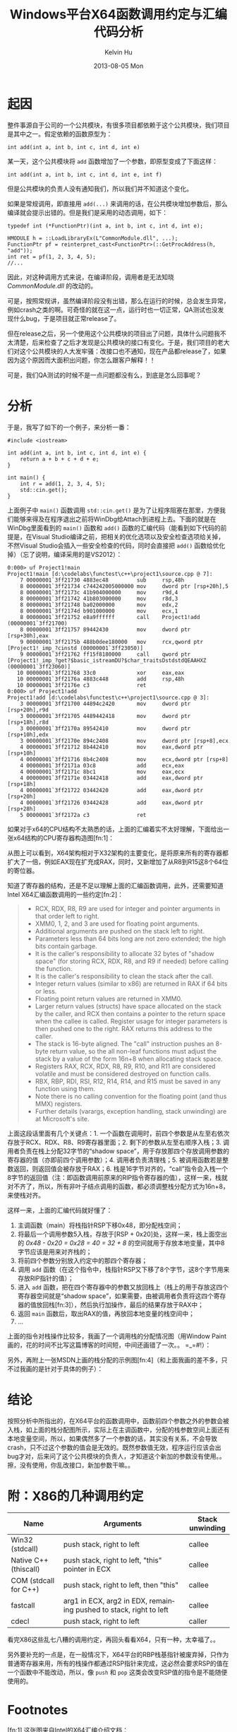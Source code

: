 #+TITLE:       Windows平台X64函数调用约定与汇编代码分析
#+AUTHOR:      Kelvin Hu
#+EMAIL:       ini.kelvin@gmail.com
#+DATE:        2013-08-05 Mon
#+URI:         /blog/%y/%m/%d/windows-x64-calling-conventions/
#+KEYWORDS:    windows, assembly, x64 calling conventions
#+TAGS:        :Windows:C++:Assembly:
#+LANGUAGE:    en
#+OPTIONS:     H:3 num:nil toc:nil \n:nil ::t |:t ^:nil -:nil f:t *:t <:t
#+DESCRIPTION: the calling convention of x64 platform


* 起因

  整件事源自于公司的一个公共模块，有很多项目都依赖于这个公共模块，我们项目是其中之一。假定依赖的函数原型为：

  : int add(int a, int b, int c, int d, int e)

  某一天，这个公共模块将 =add= 函数增加了一个参数，即原型变成了下面这样：

  : int add(int a, int b, int c, int d, int e, int f)

  但是公共模块的负责人没有通知我们，所以我们并不知道这个变化。

  如果是常规调用，即直接用 =add(...)= 来调用的话，在公共模块增加参数后，那么编译就会提示出错的。但是我们是采用的动态调用，如下：

  #+BEGIN_SRC C++
  typedef int (*FunctionPtr)(int a, int b, int c, int d, int e);

  HMODULE h = ::LoadLibraryEx(L"CommonModule.dll", ...);
  FunctionPtr pf = reinterpret_cast<FunctionPtr>(::GetProcAddress(h, "add"));
  int ret = pf(1, 2, 3, 4, 5);
  //...
  #+END_SRC

  因此，对这种调用方式来说，在编译阶段，调用者是无法知晓 /CommonModule.dll/ 的改动的。

  可是，按照常规讲，虽然编译阶段没有出错，那么在运行的时候，总会发生异常，例如crash之类的啊。可奇怪的就在这一点，运行时也一切正常，QA测试也没发现什么bug，于是项目就正常release了。

  但在release之后，另一个使用这个公共模块的项目出了问题，具体什么问题我不太清楚，后来检查了之后才发现是公共模块的接口有变化。于是，我们项目的老大们对这个公共模块的人大发牢骚：改接口也不通知，现在产品都release了，如果因为这个原因而大面积出问题，你怎么跟客户解释！！

  可是，我们QA测试的时候不是一点问题都没有么，到底是怎么回事呢？

* 分析

  于是，我写了如下的一个例子，来分析一番：

  #+BEGIN_SRC C++
  #include <iostream>

  int add(int a, int b, int c, int d, int e) {
      return a + b + c + d + e;
  }

  int main() {
      int r = add(1, 2, 3, 4, 5);
      std::cin.get();
  }
  #+END_SRC

  上面例子中 =main()= 函数调用 =std::cin.get()= 是为了让程序阻塞在那里，方便我们能够来得及在程序退出之前将WinDbg给Attach到进程上去。下面的就是在WinDbg里面看到的 =main()= 函数和 =add()= 函数的汇编代码（能看到如下代码的前提是，在Visual Studio编译之前，把相关的优化选项以及安全检查选项给关掉，不然Visual Studio会插入一些安全检查的代码，同时会直接把 =add()= 函数给优化掉）（忘了说明，编译采用的是VS2012）：

  : 0:000> uf Project1!main
  : Project1!main [d:\codelabs\functest\c++\project1\source.cpp @ 7]:
  :     7 00000001`3ff21730 4883ec48         sub     rsp,48h
  :     8 00000001`3ff21734 c744242005000000 mov     dword ptr [rsp+20h],5
  :     8 00000001`3ff2173c 41b904000000     mov     r9d,4
  :     8 00000001`3ff21742 41b803000000     mov     r8d,3
  :     8 00000001`3ff21748 ba02000000       mov     edx,2
  :     8 00000001`3ff2174d b901000000       mov     ecx,1
  :     8 00000001`3ff21752 e8a9ffffff       call    Project1!add (00000001`3ff21700)
  :     8 00000001`3ff21757 89442430         mov     dword ptr [rsp+30h],eax
  :     9 00000001`3ff2175b 488b0dee180000   mov     rcx,qword ptr [Project1!_imp_?cinstd (00000001`3ff23050)]
  :     9 00000001`3ff21762 ff15f8180000     call    qword ptr [Project1!_imp_?get?$basic_istreamDU?$char_traitsDstdstdQEAAHXZ (00000001`3ff23060)]
  :    10 00000001`3ff21768 33c0             xor     eax,eax
  :    10 00000001`3ff2176a 4883c448         add     rsp,48h
  :    10 00000001`3ff2176e c3               ret
  : 0:000> uf Project1!add
  : Project1!add [d:\codelabs\functest\c++\project1\source.cpp @ 3]:
  :     3 00000001`3ff21700 44894c2420       mov     dword ptr [rsp+20h],r9d
  :     3 00000001`3ff21705 4489442418       mov     dword ptr [rsp+18h],r8d
  :     3 00000001`3ff2170a 89542410         mov     dword ptr [rsp+10h],edx
  :     3 00000001`3ff2170e 894c2408         mov     dword ptr [rsp+8],ecx
  :     4 00000001`3ff21712 8b442410         mov     eax,dword ptr [rsp+10h]
  :     4 00000001`3ff21716 8b4c2408         mov     ecx,dword ptr [rsp+8]
  :     4 00000001`3ff2171a 03c8             add     ecx,eax
  :     4 00000001`3ff2171c 8bc1             mov     eax,ecx
  :     4 00000001`3ff2171e 03442418         add     eax,dword ptr [rsp+18h]
  :     4 00000001`3ff21722 03442420         add     eax,dword ptr [rsp+20h]
  :     4 00000001`3ff21726 03442428         add     eax,dword ptr [rsp+28h]
  :     5 00000001`3ff2172a c3               ret

  如果对于x64的CPU结构不太熟悉的话，上面的汇编着实不太好理解，下面给出一张x64结构的CPU寄存器构造图[fn:1]：

  @@html:<a href="http://www.flickr.com/photos/ini_always/9529603220/" title="X64 CPU Registers by kelvin_hu, on Flickr"><img src="http://farm4.staticflickr.com/3670/9529603220_c204c7df54_o.png" alt="X64 CPU Registers"></a>@@

  从图上可以看到，X64架构相对于X32架构的主要变化，是将原来所有的寄存器都扩大了一倍，例如EAX现在扩充成RAX，同时，又新增加了从R8到R15这8个64位的寄位器。

  知道了寄存器的结构，还是不足以理解上面的汇编函数调用，此外，还需要知道Intel X64汇编函数调用的一些约定[fn:2]：

  #+BEGIN_QUOTE
  - RCX, RDX, R8, R9 are used for integer and pointer arguments in that order left to right.
  - XMM0, 1, 2, and 3 are used for floating point arguments.
  - Additional arguments are pushed on the stack left to right.
  - Parameters less than 64 bits long are not zero extended; the high bits contain garbage.
  - It is the caller's responsibility to allocate 32 bytes of "shadow space" (for storing RCX, RDX, R8, and R9 if needed) before calling the function.
  - It is the caller's responsibility to clean the stack after the call.
  - Integer return values (similar to x86) are returned in RAX if 64 bits or less.
  - Floating point return values are returned in XMM0.
  - Larger return values (structs) have space allocated on the stack by the caller, and RCX then contains a pointer to the return space when the callee is called. Register usage for integer parameters is then pushed one to the right. RAX returns this address to the caller.
  - The stack is 16-byte aligned. The "call" instruction pushes an 8-byte return value, so the all non-leaf functions must adjust the stack by a value of the form 16n+8 when allocating stack space.
  - Registers RAX, RCX, RDX, R8, R9, R10, and R11 are considered volatile and must be considered destroyed on function calls.
  - RBX, RBP, RDI, RSI, R12, R14, R14, and R15 must be saved in any function using them.
  - Note there is no calling convention for the floating point (and thus MMX) registers.
  - Further details (varargs, exception handling, stack unwinding) are at Microsoft's site.
  #+END_QUOTE

  上面这段话里面有几个关键点：1. 一个函数在调用时，前四个参数是从左至右依次存放于RCX、RDX、R8、R9寄存器里面；2. 剩下的参数从左至右顺序入栈；3. 调用者负责在栈上分配32字节的“shadow space”，用于存放那四个存放调用参数的寄存器的值（亦即前四个调用参数）；4. 调用者负责清理栈；5. 被调用函数若是整数返回，则返回值会被存放于RAX；6. 栈是16字节对齐的，“call”指令会入栈一个8字节的返回值（注：即函数调用前原来的RIP指令寄存器的值），这样一来，栈就对不齐了，所以，所有非叶子结点调用的函数，都必须调整栈分配方式为16n+8，来使栈对齐。

  这样一来，上面的汇编代码就好懂了：

  1. 主调函数（main）将栈指针RSP下移0x48，即分配栈空间；
  2. 将最后一个调用参数5入栈，存放于[RSP + 0x20]处，这样一来，栈上面空出的 /0x48 - 0x20 = 0x28 = 40 = 32 + 8/ 的空间就用于存放本地变量，其中8字节应该是用来对齐栈的；
  3. 将前四个参数分别放入约定中的那四个寄存器；
  4. 调用 =add= 函数（在这个指令中，栈指针RSP又下移了8个字节，这8个字节用来存放RIP指针的值）；
  5. 进入 =add= 函数，把在四个寄存器中的参数又放回栈上（栈上的用于存放这四个寄存器空间就是“shadow space”，如果需要，由被调用者负责将这四个寄存器的值放回栈[fn:3]），然后执行加操作，最后的结果存放于RAX中；
  6. 返回 =main= 函数后，取出RAX的值，再放回本地变量的栈空间中；
  7. ...

  上面的指令对栈操作比较多，我画了一个调用栈的分配情况图（用Window Paint画的，花的时间不比写这篇博客的时间短，中间还画错了一次。。 =_=#!）：

  @@html:<a href="http://www.flickr.com/photos/ini_always/9530479682/" title="X64 calling stack by kelvin_hu, on Flickr"><img src="http://farm4.staticflickr.com/3693/9530479682_a13a4ec944_o.png" alt="X64 calling stack"></a>@@

  另外，再附上一张MSDN上画的栈分配的示例图[fn:4]（和上面我画的差不多，只不过我画的是针对于具体的例子）：

  @@html:<a href="http://www.flickr.com/photos/ini_always/9530563392/" title="X64 stack allocation by kelvin_hu, on Flickr"><img src="http://farm4.staticflickr.com/3832/9530563392_146caf1e39_o.png" alt="X64 stack allocation"></a>@@

* 结论

  按照分析中所指出的，在X64平台的函数调用中，函数前四个参数之外的参数会被入栈，如上面的栈分配图所示，实际上在主调函数中，分配的栈参数空间上面还有本地变量空间，所以，如果偶然多了一个参数的话，其实没有关系，不会导致crash，只不过这个参数的值会是无效的。既然参数值无效，程序运行应该会出bug才对，后来问了这个公共模块的负责人，才知道这个新加的参数没有使用。。擦，没有使用，你乱改接口，新加参数干嘛。。

* 附：X86的几种调用约定

  |-----------------------+--------------------------------------------------------------------+-----------------|
  | Name                  | Arguments                                                          | Stack unwinding |
  |-----------------------+--------------------------------------------------------------------+-----------------|
  | Win32 (stdcall)       | push stack, right to left                                          | callee          |
  |-----------------------+--------------------------------------------------------------------+-----------------|
  | Native C++ (thiscall) | push stack, right to left, "this" pointer in ECX                   | callee          |
  |-----------------------+--------------------------------------------------------------------+-----------------|
  | COM (stdcall for C++) | push stack, right to left, then "this"                             | callee          |
  |-----------------------+--------------------------------------------------------------------+-----------------|
  | fastcall              | arg1 in ECX, arg2 in EDX, remaining pushed to stack, right to left | callee          |
  |-----------------------+--------------------------------------------------------------------+-----------------|
  | cdecl                 | push stack, right to left                                          | caller          |
  |-----------------------+--------------------------------------------------------------------+-----------------|

  看完X86这些乱七八糟的调用约定，再回头看看X64，只有一种，太幸福了。。

  另外要补充的一点是，在一般情况下，X64平台的RBP栈基指针被废弃掉，只作为普通寄存器来用，所有的栈操作都通过RSP指针来完成，这必然会要求RSP的值在一个函数中不能改动，所以，像 =push= 和 =pop= 这类会改变RSP值的指令是不能随便使用的。

* Footnotes

  [fn:1] 这张图来自Intel的X64汇编介绍文档：http://software.intel.com/sites/default/files/m/d/4/1/d/8/Introduction_to_x64_Assembly.pdf

  [fn:2] 同1，这段约定也来自上面的文档

  [fn:3] 这句说明（The callee has the responsibility of dumping the register parameters into their shadow space if needed.）来自MSDN：http://msdn.microsoft.com/en-us/library/zthk2dkh.aspx

  [fn:4] 来源：http://msdn.microsoft.com/en-us/library/ew5tede7.aspx

* 参考文档

  1. http://software.intel.com/sites/default/files/m/d/4/1/d/8/Introduction_to_x64_Assembly.pdf

  2. http://blogs.msdn.com/b/oldnewthing/archive/2004/01/14/58579.aspx

  3. http://msdn.microsoft.com/en-us/library/zthk2dkh.aspx

  4. http://msdn.microsoft.com/en-us/library/ew5tede7.aspx

  5. 公司内部一个介绍Windows X64 Debug的PPT，这个就不放出来了 :-D
